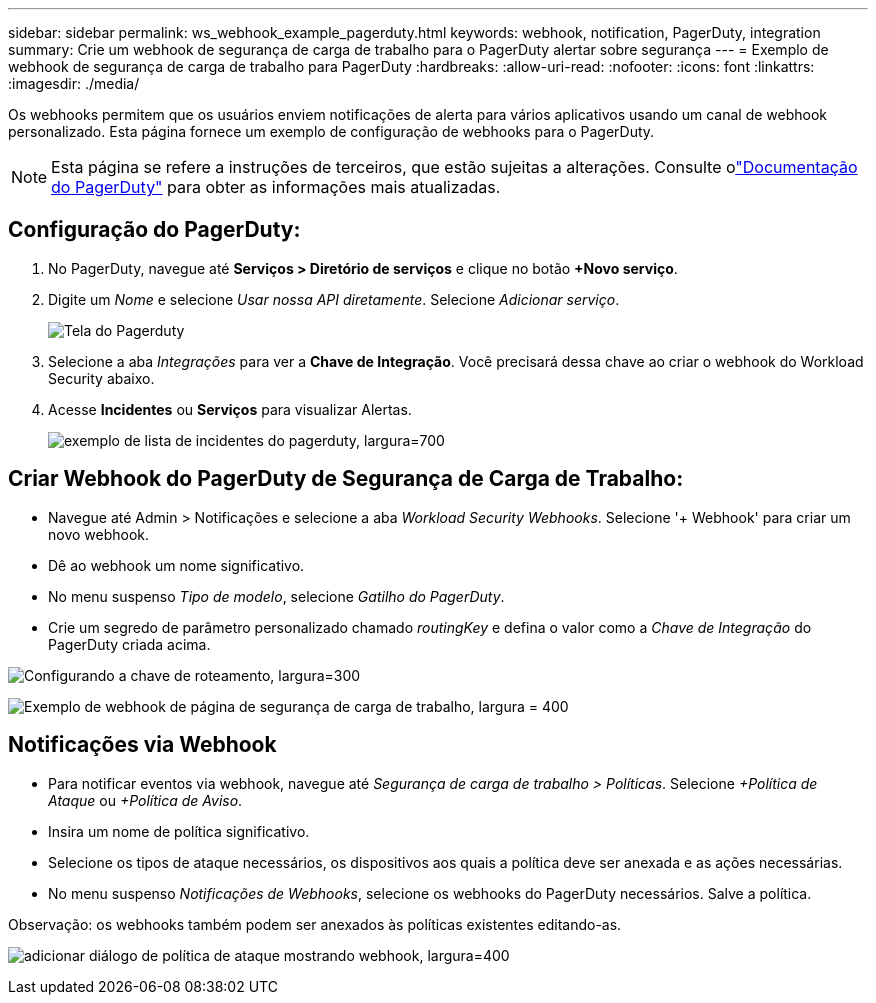 ---
sidebar: sidebar 
permalink: ws_webhook_example_pagerduty.html 
keywords: webhook, notification, PagerDuty, integration 
summary: Crie um webhook de segurança de carga de trabalho para o PagerDuty alertar sobre segurança 
---
= Exemplo de webhook de segurança de carga de trabalho para PagerDuty
:hardbreaks:
:allow-uri-read: 
:nofooter: 
:icons: font
:linkattrs: 
:imagesdir: ./media/


[role="lead"]
Os webhooks permitem que os usuários enviem notificações de alerta para vários aplicativos usando um canal de webhook personalizado.  Esta página fornece um exemplo de configuração de webhooks para o PagerDuty.


NOTE: Esta página se refere a instruções de terceiros, que estão sujeitas a alterações.  Consulte olink:https://support.pagerduty.com/docs/services-and-integrations["Documentação do PagerDuty"] para obter as informações mais atualizadas.



== Configuração do PagerDuty:

. No PagerDuty, navegue até *Serviços > Diretório de serviços* e clique no botão *+Novo serviço*.
. Digite um _Nome_ e selecione _Usar nossa API diretamente_.  Selecione _Adicionar serviço_.
+
image:Webhooks_PagerDutyScreen1.png["Tela do Pagerduty"]

. Selecione a aba _Integrações_ para ver a *Chave de Integração*.  Você precisará dessa chave ao criar o webhook do Workload Security abaixo.


. Acesse *Incidentes* ou *Serviços* para visualizar Alertas.
+
image:ws_pagerduty_incidents_list.png["exemplo de lista de incidentes do pagerduty, largura=700"]





== Criar Webhook do PagerDuty de Segurança de Carga de Trabalho:

* Navegue até Admin > Notificações e selecione a aba _Workload Security Webhooks_.  Selecione '+ Webhook' para criar um novo webhook.
* Dê ao webhook um nome significativo.
* No menu suspenso _Tipo de modelo_, selecione _Gatilho do PagerDuty_.
* Crie um segredo de parâmetro personalizado chamado _routingKey_ e defina o valor como a _Chave de Integração_ do PagerDuty criada acima.


image:Webhooks_Custom_Secret_Routing_Key.png["Configurando a chave de roteamento, largura=300"]

image:ws_webhook_pagerduty_example.png["Exemplo de webhook de página de segurança de carga de trabalho, largura = 400"]



== Notificações via Webhook

* Para notificar eventos via webhook, navegue até _Segurança de carga de trabalho > Políticas_.  Selecione _+Política de Ataque_ ou _+Política de Aviso_.
* Insira um nome de política significativo.
* Selecione os tipos de ataque necessários, os dispositivos aos quais a política deve ser anexada e as ações necessárias.
* No menu suspenso _Notificações de Webhooks_, selecione os webhooks do PagerDuty necessários. Salve a política.


Observação: os webhooks também podem ser anexados às políticas existentes editando-as.

image:ws_add_attack_policy.png["adicionar diálogo de política de ataque mostrando webhook, largura=400"]
